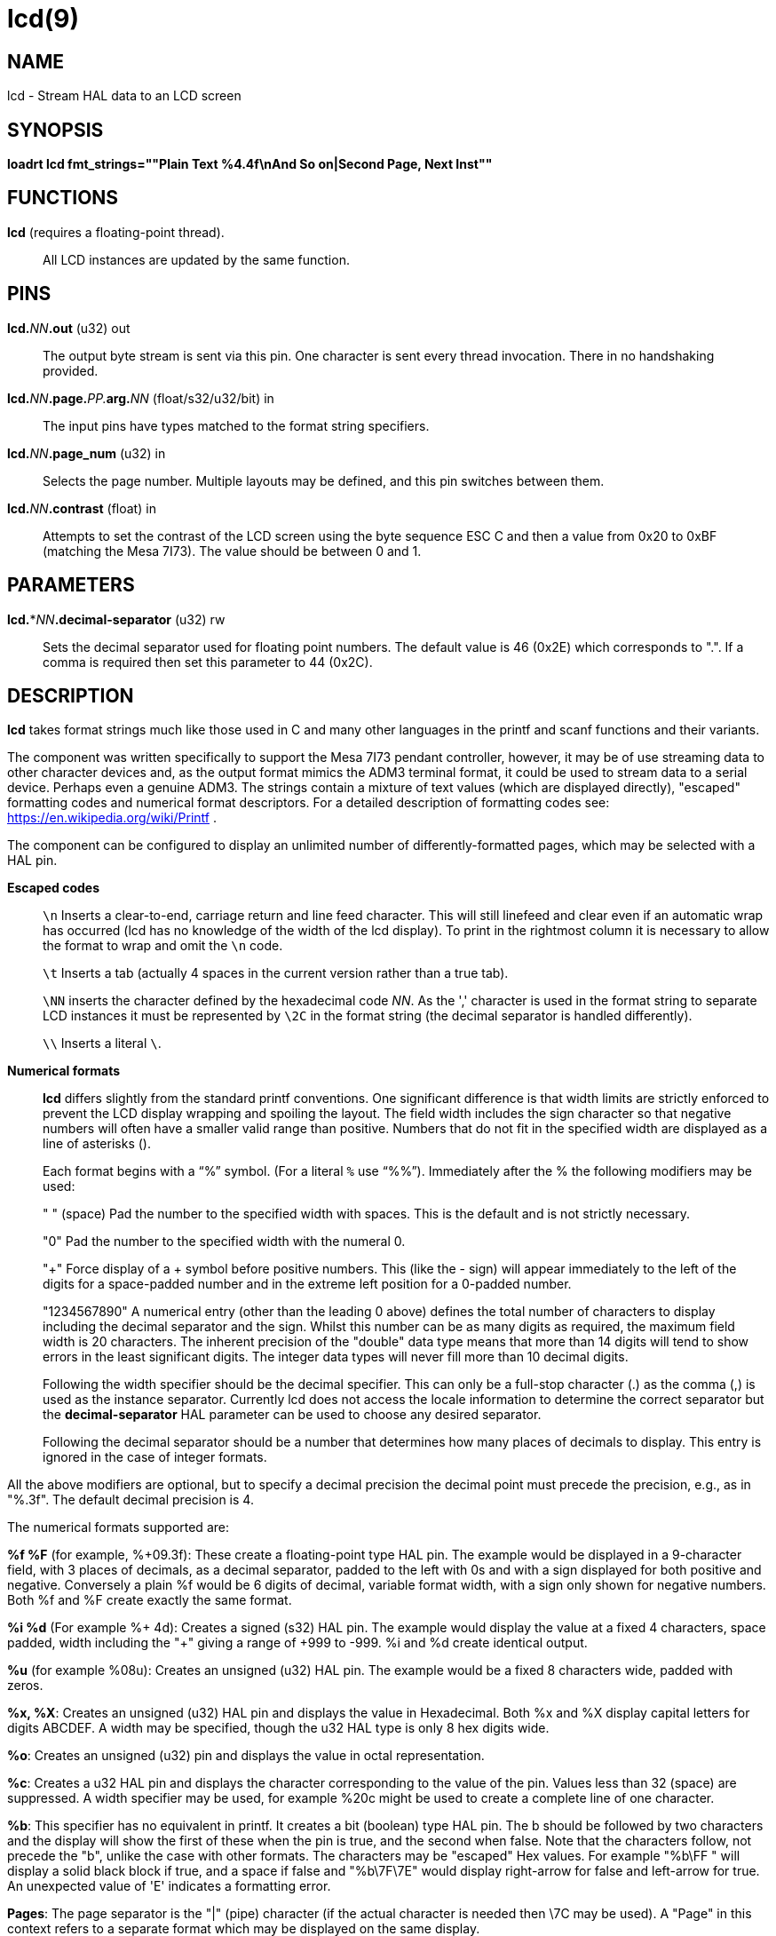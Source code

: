 = lcd(9)

== NAME

lcd - Stream HAL data to an LCD screen

== SYNOPSIS

*loadrt lcd fmt_strings=""Plain Text %4.4f\nAnd So on|Second Page, Next Inst""*

== FUNCTIONS

*lcd* (requires a floating-point thread).::
  All LCD instances are updated by the same function.

== PINS

**lcd.**_NN_**.out** (u32) out::
  The output byte stream is sent via this pin. One character is sent
  every thread invocation. There in no handshaking provided.
**lcd.**_NN_**.page.**_PP._**arg.**_NN_ (float/s32/u32/bit) in::
  The input pins have types matched to the format string specifiers.
**lcd.**_NN_**.page_num** (u32) in::
  Selects the page number. Multiple layouts may be defined, and this pin
  switches between them.
**lcd.**_NN_**.contrast** (float) in::
  Attempts to set the contrast of the LCD screen using the byte sequence
  ESC C and then a value from 0x20 to 0xBF (matching the Mesa 7I73).
  The value should be between 0 and 1.

== PARAMETERS

**lcd.***_NN_**.decimal-separator** (u32) rw::
  Sets the decimal separator used for floating point numbers. The
  default value is 46 (0x2E) which corresponds to ".". If a comma is
  required then set this parameter to 44 (0x2C).

== DESCRIPTION

*lcd* takes format strings much like those used in C and many other
languages in the printf and scanf functions and their variants.

The component was written specifically to support the Mesa 7I73 pendant
controller, however, it may be of use streaming data to other character
devices and, as the output format mimics the ADM3 terminal format, it
could be used to stream data to a serial device. Perhaps even a genuine
ADM3. The strings contain a mixture of text values (which are displayed
directly), "escaped" formatting codes and numerical format descriptors.
For a detailed description of formatting codes see:
https://en.wikipedia.org/wiki/Printf .

The component can be configured to display an unlimited number of
differently-formatted pages, which may be selected with a HAL pin.

*Escaped codes*::
  `\n` Inserts a clear-to-end, carriage return and line feed character.
  This will still linefeed and clear even if an automatic wrap has
  occurred (lcd has no knowledge of the width of the lcd display).
  To print in the rightmost column it is necessary to allow the format to
  wrap and omit the `\n` code.
+
`\t` Inserts a tab (actually 4 spaces in the current version rather than a
true tab).
+
`\NN` inserts the character defined by the hexadecimal code _NN_.
As the ',' character is used in the format string to separate LCD instances it must
be represented by `\2C` in the format string (the decimal separator is handled differently).
+
`\\` Inserts a literal `\`.

*Numerical formats*::
  *lcd* differs slightly from the standard printf conventions. One
  significant difference is that width limits are strictly enforced to
  prevent the LCD display wrapping and spoiling the layout. The field
  width includes the sign character so that negative numbers will often
  have a smaller valid range than positive. Numbers that do not fit in
  the specified width are displayed as a line of asterisks (`**********`).
+
Each format begins with a "`%`" symbol. (For a literal `%` use "`%%`").
Immediately after the % the following modifiers may be used:
+ 
" " (space) Pad the number to the specified width with spaces. This is
the default and is not strictly necessary.
+ 
"0" Pad the number to the specified width with the numeral 0.
+ 
"+" Force display of a + symbol before positive numbers.
This (like the - sign) will appear immediately to the left of the digits for a
space-padded number and in the extreme left position for a 0-padded number.
+ 
"1234567890" A numerical entry (other than the leading 0 above) defines
the total number of characters to display including the decimal
separator and the sign. Whilst this number can be as many digits as
required, the maximum field width is 20 characters. The inherent
precision of the "double" data type means that more than 14 digits will
tend to show errors in the least significant digits. The integer data
types will never fill more than 10 decimal digits.
+ 
Following the width specifier should be the decimal specifier. This can
only be a full-stop character (.) as the comma (,) is used as the
instance separator. Currently lcd does not access the locale information
to determine the correct separator but the *decimal-separator* HAL
parameter can be used to choose any desired separator.
+ 
Following the decimal separator should be a number that determines how
many places of decimals to display. This entry is ignored in the case of
integer formats.
 
All the above modifiers are optional, but to specify a decimal precision
the decimal point must precede the precision, e.g., as in "%.3f".
The default decimal precision is 4.

The numerical formats supported are:

*%f %F* (for example, %+09.3f): These create a floating-point type HAL pin.
The example would be displayed in a 9-character field, with 3 places of decimals,
as a decimal separator, padded to the left with 0s and with a sign displayed
for both positive and negative. Conversely a plain %f would be 6 digits of decimal,
variable format width, with a sign only shown for negative numbers.
Both %f and %F create exactly the same format.

*%i %d* (For example %+ 4d): Creates a signed (s32) HAL pin. The example
would display the value at a fixed 4 characters, space padded, width
including the "+" giving a range of +999 to -999. %i and %d create
identical output.

*%u* (for example %08u): Creates an unsigned (u32) HAL pin.
The example would be a fixed 8 characters wide, padded with zeros.

*%x, %X*: Creates an unsigned (u32) HAL pin and displays the value in Hexadecimal.
Both %x and %X display capital letters for digits ABCDEF.
A width may be specified, though the u32 HAL type is only 8 hex digits wide.

*%o*: Creates an unsigned (u32) pin and displays the value in octal representation.

*%c*: Creates a u32 HAL pin and displays the character corresponding to
the value of the pin. Values less than 32 (space) are suppressed.
A width specifier may be used, for example %20c might be used to create a
complete line of one character.

*%b*: This specifier has no equivalent in printf. It creates a bit
(boolean) type HAL pin. The b should be followed by two characters and
the display will show the first of these when the pin is true, and the
second when false. Note that the characters follow, not precede the "b",
unlike the case with other formats. The characters may be "escaped" Hex
values. For example "%b\FF " will display a solid black block if true,
and a space if false and "%b\7F\7E" would display right-arrow for false
and left-arrow for true. An unexpected value of 'E' indicates a formatting error.

*Pages*: The page separator is the "|" (pipe) character (if the actual
character is needed then \7C may be used). A "Page" in this context
refers to a separate format which may be displayed on the same display.

*Instances*: The instance separator is the comma. This creates a
completely separate lcd instance, for example to drive a second lcd
display on the second 7I73. The use of comma to separate instances is
built in to the modparam reading code so not even escaped commas "\,"
can be used. A comma may be displayed by using the \2C sequence.

== AUTHOR

Andy Pugh

== LICENSE

GPL
